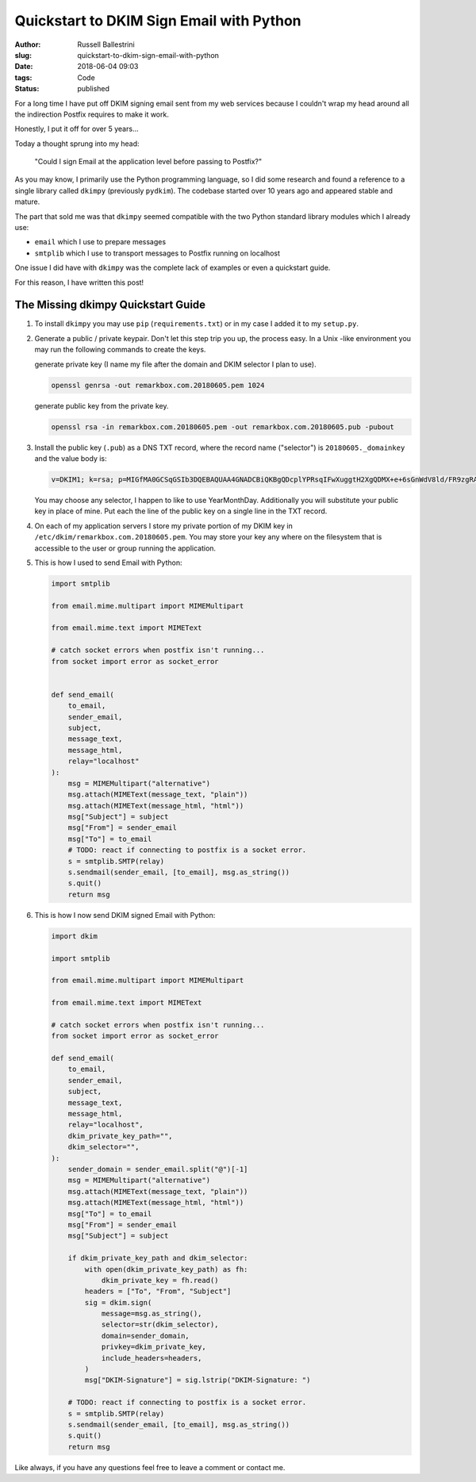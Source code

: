 Quickstart to DKIM Sign Email with Python
################################################################

:author: Russell Ballestrini
:slug: quickstart-to-dkim-sign-email-with-python
:date: 2018-06-04 09:03
:tags: Code
:status: published

For a long time I have put off DKIM signing email sent from  my web services because I couldn't wrap my head around all the indirection Postfix requires to make it work.

Honestly, I put it off for over 5 years...

Today a thought sprung into my head: 

    "Could I sign Email at the application level before passing to Postfix?"

As you may know, I primarily use the Python programming language, so I did some research and found a reference to a single library called ``dkimpy`` (previously ``pydkim``). The codebase started over 10 years ago and appeared stable and mature.

The part that sold me was that ``dkimpy`` seemed compatible with the two Python standard library modules which I already use:

* ``email`` which I use to prepare messages
* ``smtplib`` which I use to transport messages to Postfix running on localhost

One issue I did have with ``dkimpy`` was the complete lack of examples or even a quickstart guide.

For this reason, I have written this post!


The Missing dkimpy Quickstart Guide
======================================

1. To install ``dkimpy`` you may use ``pip`` (``requirements.txt``) or in my case I added it to my ``setup.py``.

2. Generate a public / private keypair. Don't let this step trip you up, the process easy. In a Unix -like environment you may run the following commands to create the keys.

   generate private key (I name my file after the domain and DKIM selector I plan to use).

   .. code-block:: bash

    openssl genrsa -out remarkbox.com.20180605.pem 1024
   
   generate public key from the private key.

   .. code-block:: bash

    openssl rsa -in remarkbox.com.20180605.pem -out remarkbox.com.20180605.pub -pubout

3. Install the public key (``.pub``) as a DNS TXT record, where the record name ("selector") is ``20180605._domainkey`` and the value body is:

   .. code-block:: bash

    v=DKIM1; k=rsa; p=MIGfMA0GCSqGSIb3DQEBAQUAA4GNADCBiQKBgQDcplYPRsqIFwXuggtH2XgQDMX+e+6sGnWdV8ld/FR9zgRAxB+DeiCEVooVvYt2JRZUEokgDFvys82Q+JTbN4qHNz19bdcBGrnTsnIFaQYpgeQYmPLdDtcWRKzTYMRNCnRmmEXyGv7WIDcaTapIq9NFgLmy1QT7ZTxuNjQtDB/2LwIDAQAB;

   You may choose any selector, I happen to like to use YearMonthDay. Additionally you will substitute your public key in place of mine. Put each the line of the public key on a single line in the TXT record.

4. On each of my application servers I store my private portion of my DKIM key in ``/etc/dkim/remarkbox.com.20180605.pem``. You may store your key any where on the filesystem that is accessible to the user or group running the application.

5. This is how I used to send Email with Python:

   .. code-block:: python

    import smtplib
    
    from email.mime.multipart import MIMEMultipart
    
    from email.mime.text import MIMEText
    
    # catch socket errors when postfix isn't running...
    from socket import error as socket_error
    
    
    def send_email(
        to_email,
        sender_email,
        subject,
        message_text,
        message_html,
        relay="localhost"
    ):
        msg = MIMEMultipart("alternative")
        msg.attach(MIMEText(message_text, "plain"))
        msg.attach(MIMEText(message_html, "html"))
        msg["Subject"] = subject
        msg["From"] = sender_email
        msg["To"] = to_email
        # TODO: react if connecting to postfix is a socket error.
        s = smtplib.SMTP(relay)
        s.sendmail(sender_email, [to_email], msg.as_string())
        s.quit()
        return msg


6. This is how I now send DKIM signed Email with Python:

   .. code-block:: python

    import dkim

    import smtplib

    from email.mime.multipart import MIMEMultipart

    from email.mime.text import MIMEText

    # catch socket errors when postfix isn't running...
    from socket import error as socket_error

    def send_email(
        to_email,
        sender_email,
        subject,
        message_text,
        message_html,
        relay="localhost",
        dkim_private_key_path="",
        dkim_selector="",
    ):
        sender_domain = sender_email.split("@")[-1]
        msg = MIMEMultipart("alternative")
        msg.attach(MIMEText(message_text, "plain"))
        msg.attach(MIMEText(message_html, "html"))
        msg["To"] = to_email
        msg["From"] = sender_email
        msg["Subject"] = subject
    
        if dkim_private_key_path and dkim_selector:
            with open(dkim_private_key_path) as fh:
                dkim_private_key = fh.read()
            headers = ["To", "From", "Subject"]
            sig = dkim.sign(
                message=msg.as_string(),
                selector=str(dkim_selector),
                domain=sender_domain,
                privkey=dkim_private_key,
                include_headers=headers,
            )
            msg["DKIM-Signature"] = sig.lstrip("DKIM-Signature: ")
    
        # TODO: react if connecting to postfix is a socket error.
        s = smtplib.SMTP(relay)
        s.sendmail(sender_email, [to_email], msg.as_string())
        s.quit()
        return msg

Like always, if you have any questions feel free to leave a comment or contact me.
